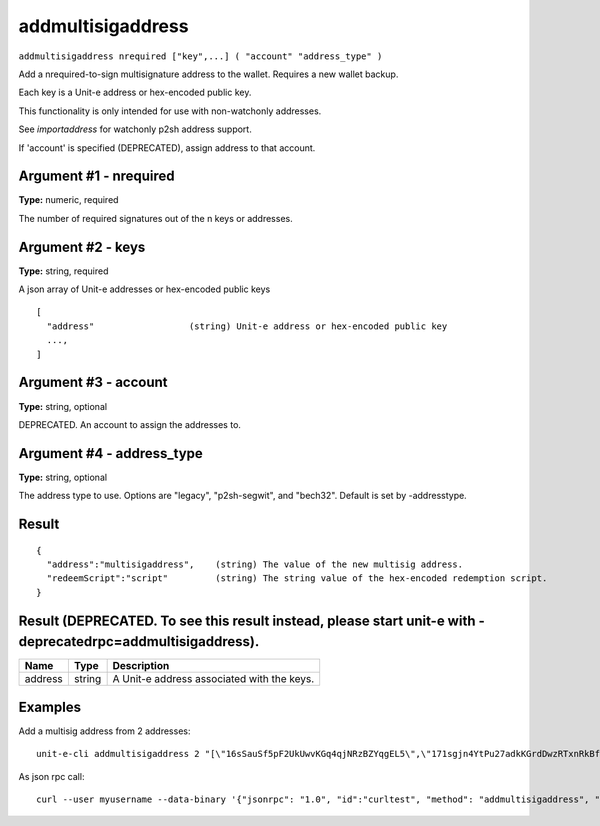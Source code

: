 .. Copyright (c) 2018-2019 The Unit-e developers
   Distributed under the MIT software license, see the accompanying
   file LICENSE or https://opensource.org/licenses/MIT.

addmultisigaddress
------------------

``addmultisigaddress nrequired ["key",...] ( "account" "address_type" )``

Add a nrequired-to-sign multisignature address to the wallet. Requires a new wallet backup.

Each key is a Unit-e address or hex-encoded public key.

This functionality is only intended for use with non-watchonly addresses.

See `importaddress` for watchonly p2sh address support.

If 'account' is specified (DEPRECATED), assign address to that account.

Argument #1 - nrequired
~~~~~~~~~~~~~~~~~~~~~~~

**Type:** numeric, required

The number of required signatures out of the n keys or addresses.

Argument #2 - keys
~~~~~~~~~~~~~~~~~~

**Type:** string, required

A json array of Unit-e addresses or hex-encoded public keys

::

     [
       "address"                  (string) Unit-e address or hex-encoded public key
       ...,
     ]

Argument #3 - account
~~~~~~~~~~~~~~~~~~~~~

**Type:** string, optional

DEPRECATED. An account to assign the addresses to.

Argument #4 - address_type
~~~~~~~~~~~~~~~~~~~~~~~~~~

**Type:** string, optional

The address type to use. Options are "legacy", "p2sh-segwit", and "bech32". Default is set by -addresstype.

Result
~~~~~~

::

  {
    "address":"multisigaddress",    (string) The value of the new multisig address.
    "redeemScript":"script"         (string) The string value of the hex-encoded redemption script.
  }

Result (DEPRECATED. To see this result instead, please start unit-e with -deprecatedrpc=addmultisigaddress).
~~~~~~~~~~~~~~~~~~~~~~~~~~~~~~~~~~~~~~~~~~~~~~~~~~~~~~~~~~~~~~~~~~~~~~~~~~~~~~~~~~~~~~~~~~~~~~~~~~~~~~~~~~~~

.. list-table::
   :header-rows: 1

   * - Name
     - Type
     - Description
   * - address
     - string
     - A Unit-e address associated with the keys.

Examples
~~~~~~~~


.. highlight:: shell

Add a multisig address from 2 addresses::

  unit-e-cli addmultisigaddress 2 "[\"16sSauSf5pF2UkUwvKGq4qjNRzBZYqgEL5\",\"171sgjn4YtPu27adkKGrdDwzRTxnRkBfKV\"]"

As json rpc call::

  curl --user myusername --data-binary '{"jsonrpc": "1.0", "id":"curltest", "method": "addmultisigaddress", "params": [2, "[\"16sSauSf5pF2UkUwvKGq4qjNRzBZYqgEL5\",\"171sgjn4YtPu27adkKGrdDwzRTxnRkBfKV\"]"] }' -H 'content-type: text/plain;' http://127.0.0.1:7181/

